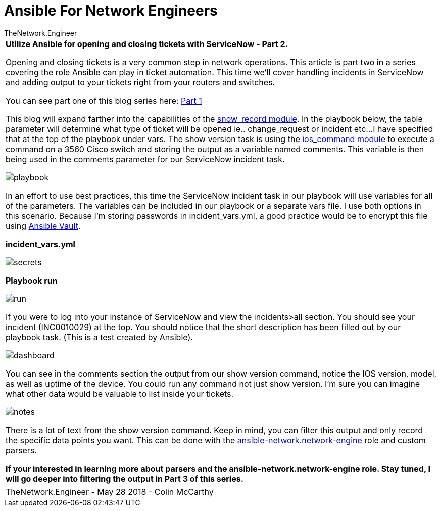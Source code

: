 = {subject} [black]*Ansible For Network Engineers*
TheNetwork.Engineer
:subject:
:description:
:doctype: book
:confidentiality:
:listing-caption: Listing
:toc:
:toclevels: 6
:sectnums:
:chapter-label:
:icons: font
ifdef::backend-pdf[]
:pdf-page-size: A4
:source-highlighter: rouge
:rouge-style: github
endif::[]



|===



[red big]*Utilize Ansible for opening and closing tickets with ServiceNow - Part 2.*


 Opening and closing tickets is a very common step in network operations. This article is part two in a series covering the role Ansible can play in ticket automation.
 This time we'll cover handling incidents in ServiceNow and adding output to your tickets right from your routers and switches.

You can see part one of this blog series here: https://www.thenetwork.engineer/blog/utilize-ansible-for-opening-and-closing-tickets-with-servicenow[Part 1]

This blog will expand farther into the capabilities of the https://docs.ansible.com/ansible/2.5/modules/snow_record_module.html[snow_record module].
In the playbook below, the [red]#table# parameter will determine what type of ticket will be opened ie.. change_request or incident etc...
I have specified that at the top of the playbook under [red]#vars#.
The show version task is using the http://docs.ansible.com/ansible/latest/modules/ios_command_module.html[ios_command module] to execute a command on a 3560 Cisco switch and storing the output as a variable named comments.
This variable is then being used in the [red]#comments# parameter for our ServiceNow incident task.

image:images/playbook.jpg[]

In an effort to use best practices, this time the ServiceNow incident task in our playbook will use variables for all of the parameters.
The variables can be included in our playbook or a separate vars file. I use both options in this scenario.
Because I'm storing passwords in incident_vars.yml, a good practice would be to encrypt this file using https://docs.ansible.com/ansible/2.4/vault.html[Ansible Vault].

[black big]*incident_vars.yml*

image:images/secrets.jpg[]

[black big]*Playbook run*

image:images/run.jpg[]




If you were to log into your instance of ServiceNow and view the incidents>all section.
You should see your incident (INC0010029) at the top. You should notice that the short description has been filled out by our playbook task.
[red]#(This is a test created by Ansible)#.


image:images/dashboard.jpg[]

You can see in the comments section the output from our show version command, notice the IOS version, model, as well as uptime of the device.
You could run any command not just show version. I'm sure you can imagine what other data would be valuable to list inside your tickets.


image:images/notes.jpg[]


There is a lot of text from the show version command. Keep in mind, you can filter this output and only record the specific data points you want.
This can be done with the https://github.com/ansible-network/network-engine[ansible-network.network-engine] role and custom parsers.

[black big]*If your interested in learning more about parsers and the ansible-network.network-engine role. Stay tuned, I will go deeper into filtering the output in Part 3 of this series.*




|===
|===


|===

|===
TheNetwork.Engineer - May 28 2018  -  Colin McCarthy
|===
